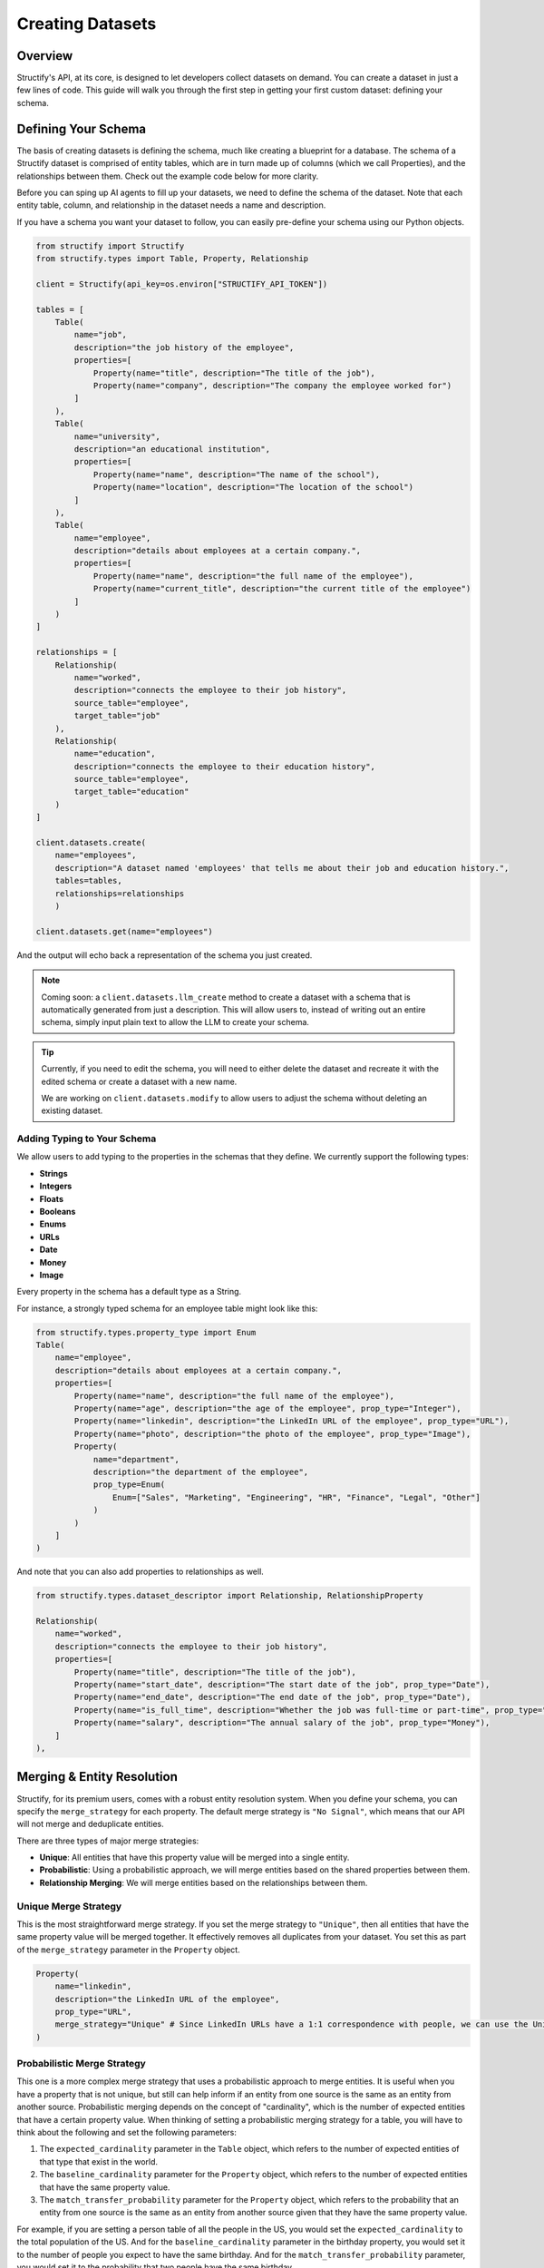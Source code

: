 Creating Datasets
=================

Overview
--------
Structify's API, at its core, is designed to let developers collect datasets on demand. You can create a dataset in just a few lines of code. This guide will walk you through the first step in getting your first custom dataset: defining your schema.

.. _define-schema:

Defining Your Schema
---------------------
The basis of creating datasets is defining the schema, much like creating a blueprint for a database. The schema of a Structify dataset is comprised of entity tables, which are in turn made up of columns (which we call Properties), and the relationships between them. Check out the example code below for more clarity.

Before you can sping up AI agents to fill up your datasets, we need to define the schema of the dataset. Note that each entity table, column, and relationship in the dataset needs a name and description.

If you have a schema you want your dataset to follow, you can easily pre-define your schema using our Python objects.

.. code-block:: python
    
        from structify import Structify
        from structify.types import Table, Property, Relationship

        client = Structify(api_key=os.environ["STRUCTIFY_API_TOKEN"])

        tables = [
            Table(
                name="job",
                description="the job history of the employee",
                properties=[
                    Property(name="title", description="The title of the job"),
                    Property(name="company", description="The company the employee worked for")
                ]
            ),
            Table(
                name="university",
                description="an educational institution",
                properties=[
                    Property(name="name", description="The name of the school"),
                    Property(name="location", description="The location of the school")
                ]
            ),
            Table(
                name="employee",
                description="details about employees at a certain company.",
                properties=[
                    Property(name="name", description="the full name of the employee"),
                    Property(name="current_title", description="the current title of the employee")
                ]
            )
        ]

        relationships = [
            Relationship(
                name="worked",
                description="connects the employee to their job history",
                source_table="employee",
                target_table="job"
            ),
            Relationship(
                name="education",
                description="connects the employee to their education history",
                source_table="employee",
                target_table="education"
            )
        ]

        client.datasets.create(
            name="employees", 
            description="A dataset named 'employees' that tells me about their job and education history.", 
            tables=tables,
            relationships=relationships
            )

        client.datasets.get(name="employees")

And the output will echo back a representation of the schema you just created.

.. note::
   Coming soon: a ``client.datasets.llm_create`` method to create a dataset with a schema that is automatically generated from just a description.
   This will allow users to, instead of writing out an entire schema, simply input plain text to allow the LLM to create your schema.

.. tip::
    Currently, if you need to edit the schema, you will need to either delete the dataset and recreate it with the edited schema or create a dataset with a new name.
    
    We are working on ``client.datasets.modify`` to allow users to adjust the schema without deleting an existing dataset.


Adding Typing to Your Schema
~~~~~~~~~~~~~~~~~~~~~~~~~~~~
We allow users to add typing to the properties in the schemas that they define. We currently support the following types:

- **Strings**
- **Integers**
- **Floats**
- **Booleans**
- **Enums**
- **URLs**
- **Date**
- **Money**
- **Image**

Every property in the schema has a default type as a String. 

For instance, a strongly typed schema for an employee table might look like this:

.. code-block:: python

    from structify.types.property_type import Enum
    Table(
        name="employee",
        description="details about employees at a certain company.",
        properties=[
            Property(name="name", description="the full name of the employee"),
            Property(name="age", description="the age of the employee", prop_type="Integer"),
            Property(name="linkedin", description="the LinkedIn URL of the employee", prop_type="URL"),
            Property(name="photo", description="the photo of the employee", prop_type="Image"),
            Property(
                name="department",
                description="the department of the employee",
                prop_type=Enum(
                    Enum=["Sales", "Marketing", "Engineering", "HR", "Finance", "Legal", "Other"]
                )
            )
        ]
    )

And note that you can also add properties to relationships as well.

.. code-block:: python

    from structify.types.dataset_descriptor import Relationship, RelationshipProperty

    Relationship(
        name="worked",
        description="connects the employee to their job history",
        properties=[
            Property(name="title", description="The title of the job"),
            Property(name="start_date", description="The start date of the job", prop_type="Date"),
            Property(name="end_date", description="The end date of the job", prop_type="Date"),
            Property(name="is_full_time", description="Whether the job was full-time or part-time", prop_type="Boolean"),
            Property(name="salary", description="The annual salary of the job", prop_type="Money"),
        ]
    ),


.. _merging:

Merging & Entity Resolution
--------------------------
Structify, for its premium users, comes with a robust entity resolution system. When you define your schema, you can specify the ``merge_strategy`` for each property. The default merge strategy is ``"No Signal"``, which means that our API will not merge and deduplicate entities.

There are three types of major merge strategies:

- **Unique**: All entities that have this property value will be merged into a single entity.
- **Probabilistic**: Using a probabilistic approach, we will merge entities based on the shared properties between them.
- **Relationship Merging**: We will merge entities based on the relationships between them.


Unique Merge Strategy
~~~~~~~~~~~~~~~~~~~~
This is the most straightforward merge strategy. If you set the merge strategy to ``"Unique"``, then all entities that have the same property value will be merged together. It effectively removes all duplicates from your dataset.
You set this as part of the ``merge_strategy`` parameter in the ``Property`` object.

.. code-block:: python

    Property(
        name="linkedin",
        description="the LinkedIn URL of the employee",
        prop_type="URL",
        merge_strategy="Unique" # Since LinkedIn URLs have a 1:1 correspondence with people, we can use the Unique merge strategy
    )


Probabilistic Merge Strategy
~~~~~~~~~~~~~~~~~~~~~~~~~~~
This one is a more complex merge strategy that uses a probabilistic approach to merge entities. It is useful when you have a property that is not unique, but still can help inform if an entity from one source is the same as an entity from another source.
Probabilistic merging depends on the concept of "cardinality", which is the number of expected entities that have a certain property value. When thinking of setting a probabilistic merging strategy for a table, you will have to think about the following and set the following parameters:

#. The ``expected_cardinality`` parameter in the ``Table`` object, which refers to the number of expected entities of that type that exist in the world.
#. The ``baseline_cardinality`` parameter for the ``Property`` object, which refers to the number of expected entities that have the same property value.
#. The ``match_transfer_probability`` parameter for the ``Property`` object, which refers to the probability that an entity from one source is the same as an entity from another source given that they have the same property value.

For example, if you are setting a person table of all the people in the US, you would set the ``expected_cardinality`` to the total population of the US. And for the ``baseline_cardinality`` parameter in the birthday property, you would set it to the number of people you expect to have the same birthday. And for the ``match_transfer_probability`` parameter, you would set it to the probability that two people have the same birthday.

.. code-block:: python

    from structify.types.strategy import Probabilistic, MergeConfig

    Table(
        name="person",
        description="a person living in the United States",
        expected_cardinality=330_000_000,
        properties=[
            Property(
                name="name",
                description="the first name of the person",
                merge_strategy=Probabilistic(Probabilistic=MergeConfig(
                    baseline_cardinality=25_000,
                    match_transfer_probability=0.001,
                ))
            ),
            Property(
                name="last_name",
                description="the last name of the person",
                merge_strategy=Probabilistic(Probabilistic=MergeConfig(
                    baseline_cardinality=10_000,
                    match_transfer_probability=0.01,
                ))
            ),
            Property(
                name="email",
                description="the email of the person",
                prop_type="String",
                merge_strategy="Unique"
            ),
            Property(
                name="birthday",
                description="the birthday of the person",
                prop_type="Date",
                merge_strategy=Probabilistic(Probabilistic=MergeConfig(
                    baseline_cardinality=365,
                    match_transfer_probability=0.00001,
                ))
            )
        ]
    )


Relationship Merging
~~~~~~~~~~~~~~~~~~~~~
When you specify a relationship between two tables, you can specify the ``merge_strategy`` for the relationship which defines how we will consider sharing endpoints to a common entity via a relationship in the merging process.

For this you need to specify the following parameters:

#. The ``source_cardinality_given_target_match`` parameter, which refers to the number of expected entities of unique endpoints of any given target table.
#. The ``target_cardinality_given_target_mismatch`` parameter, which refers to the reverse (i.e. the number of expected entities of unique endpoints of any given source table).

Here is an example of how you can specify a relationship merging strategy:

.. code-block:: python

    from structify.types.strategy import RelationshipMergeStrategy

    Relationship(
        name="worked",
        description="connects the employee to their job history",
        source_table="employee",
        target_table="job",
        merge_strategy=RelationshipMergeStrategy(
            source_cardinality_given_target_match=100, # We expect around 100 employees per company
            target_cardinality_given_source_match=5, # We expect around 5 jobs worked over a career
        ),
    )


Helpful Dataset Functionality
------------------------------
We also have a few other helpful functions to help you manage your datasets: ``client.datasets.list`` to list all your datasets, and ``client.datasets.get`` to get the schema for a certain dataset.

Here are some examples of how you can use these functions:

.. code-block:: python

    # Requires no parameters and will return a list of all your datasets
    client.datasets.list()

    # Requires the name of the dataset and will return the schema
    client.datasets.get(name="employees")
